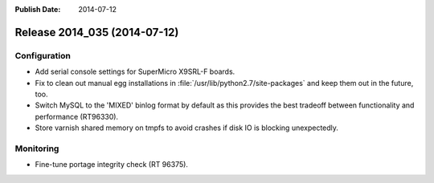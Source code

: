 :Publish Date: 2014-07-12

Release 2014_035 (2014-07-12)
-----------------------------


Configuration
^^^^^^^^^^^^^

* Add serial console settings for SuperMicro X9SRL-F boards.
* Fix to clean out manual egg installations in
  :file:`/usr/lib/python2.7/site-packages` and keep them out in the future, too.
* Switch MySQL to the 'MIXED' binlog format by default as this provides
  the best tradeoff between functionality and performance (RT96330).
* Store varnish shared memory on tmpfs to avoid crashes if disk IO is
  blocking unexpectedly.


Monitoring
^^^^^^^^^^

* Fine-tune portage integrity check (RT 96375).


.. vim: set spell spelllang=en:
